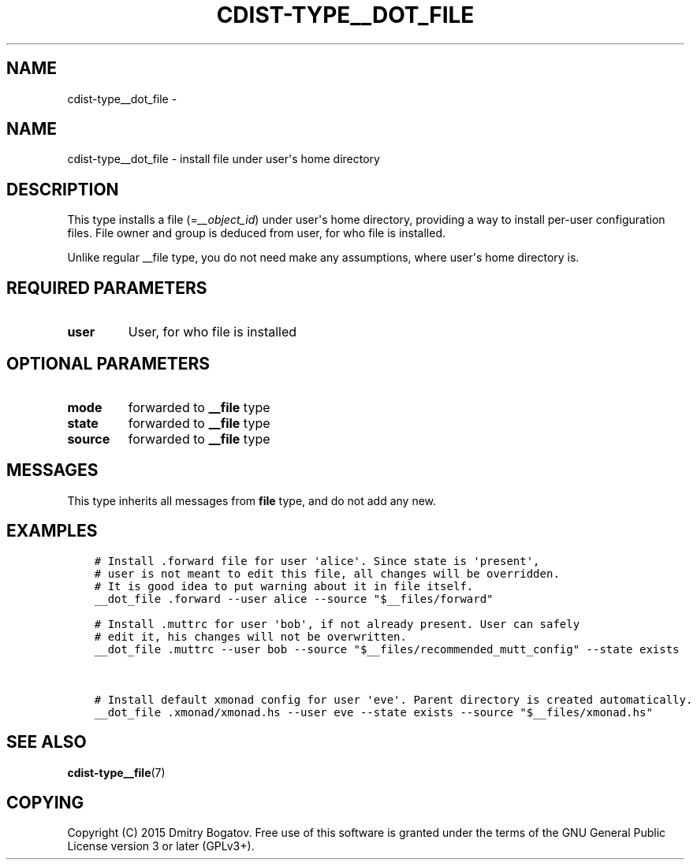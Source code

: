 .\" Man page generated from reStructuredText.
.
.TH "CDIST-TYPE__DOT_FILE" "7" "Nov 10, 2017" "4.7.3" "cdist"
.SH NAME
cdist-type__dot_file \- 
.
.nr rst2man-indent-level 0
.
.de1 rstReportMargin
\\$1 \\n[an-margin]
level \\n[rst2man-indent-level]
level margin: \\n[rst2man-indent\\n[rst2man-indent-level]]
-
\\n[rst2man-indent0]
\\n[rst2man-indent1]
\\n[rst2man-indent2]
..
.de1 INDENT
.\" .rstReportMargin pre:
. RS \\$1
. nr rst2man-indent\\n[rst2man-indent-level] \\n[an-margin]
. nr rst2man-indent-level +1
.\" .rstReportMargin post:
..
.de UNINDENT
. RE
.\" indent \\n[an-margin]
.\" old: \\n[rst2man-indent\\n[rst2man-indent-level]]
.nr rst2man-indent-level -1
.\" new: \\n[rst2man-indent\\n[rst2man-indent-level]]
.in \\n[rst2man-indent\\n[rst2man-indent-level]]u
..
.SH NAME
.sp
cdist\-type__dot_file \- install file under user\(aqs home directory
.SH DESCRIPTION
.sp
This type installs a file (=\fI__object_id\fP) under user\(aqs home directory,
providing a way to install per\-user configuration files. File owner
and group is deduced from user, for who file is installed.
.sp
Unlike regular __file type, you do not need make any assumptions,
where user\(aqs home directory is.
.SH REQUIRED PARAMETERS
.INDENT 0.0
.TP
.B user
User, for who file is installed
.UNINDENT
.SH OPTIONAL PARAMETERS
.INDENT 0.0
.TP
.B mode
forwarded to \fB__file\fP type
.TP
.B state
forwarded to \fB__file\fP type
.TP
.B source
forwarded to \fB__file\fP type
.UNINDENT
.SH MESSAGES
.sp
This type inherits all messages from \fBfile\fP type, and do not add
any new.
.SH EXAMPLES
.INDENT 0.0
.INDENT 3.5
.sp
.nf
.ft C
# Install .forward file for user \(aqalice\(aq. Since state is \(aqpresent\(aq,
# user is not meant to edit this file, all changes will be overridden.
# It is good idea to put warning about it in file itself.
__dot_file .forward \-\-user alice \-\-source "$__files/forward"

# Install .muttrc for user \(aqbob\(aq, if not already present. User can safely
# edit it, his changes will not be overwritten.
__dot_file .muttrc \-\-user bob \-\-source "$__files/recommended_mutt_config" \-\-state exists


# Install default xmonad config for user \(aqeve\(aq. Parent directory is created automatically.
__dot_file .xmonad/xmonad.hs \-\-user eve \-\-state exists \-\-source "$__files/xmonad.hs"
.ft P
.fi
.UNINDENT
.UNINDENT
.SH SEE ALSO
.sp
\fBcdist\-type__file\fP(7)
.SH COPYING
.sp
Copyright (C) 2015 Dmitry Bogatov. Free use of this software is granted
under the terms of the GNU General Public License version 3 or later
(GPLv3+).
.\" Generated by docutils manpage writer.
.
